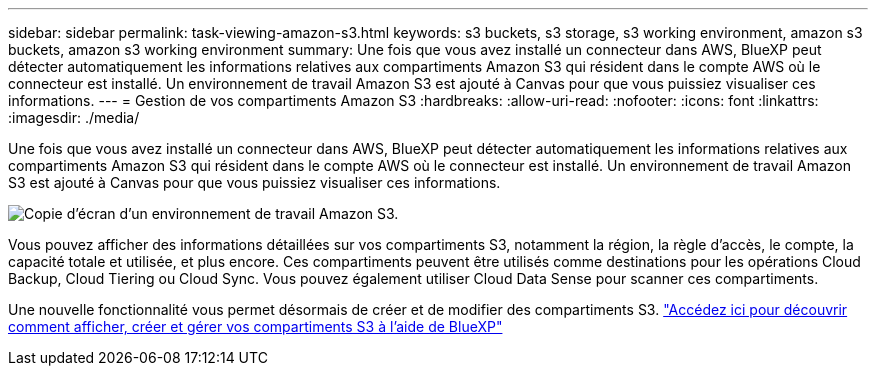 ---
sidebar: sidebar 
permalink: task-viewing-amazon-s3.html 
keywords: s3 buckets, s3 storage, s3 working environment, amazon s3 buckets, amazon s3 working environment 
summary: Une fois que vous avez installé un connecteur dans AWS, BlueXP peut détecter automatiquement les informations relatives aux compartiments Amazon S3 qui résident dans le compte AWS où le connecteur est installé. Un environnement de travail Amazon S3 est ajouté à Canvas pour que vous puissiez visualiser ces informations. 
---
= Gestion de vos compartiments Amazon S3
:hardbreaks:
:allow-uri-read: 
:nofooter: 
:icons: font
:linkattrs: 
:imagesdir: ./media/


[role="lead"]
Une fois que vous avez installé un connecteur dans AWS, BlueXP peut détecter automatiquement les informations relatives aux compartiments Amazon S3 qui résident dans le compte AWS où le connecteur est installé. Un environnement de travail Amazon S3 est ajouté à Canvas pour que vous puissiez visualiser ces informations.

image:screenshot-amazon-s3-we.png["Copie d'écran d'un environnement de travail Amazon S3."]

Vous pouvez afficher des informations détaillées sur vos compartiments S3, notamment la région, la règle d'accès, le compte, la capacité totale et utilisée, et plus encore. Ces compartiments peuvent être utilisés comme destinations pour les opérations Cloud Backup, Cloud Tiering ou Cloud Sync. Vous pouvez également utiliser Cloud Data Sense pour scanner ces compartiments.

Une nouvelle fonctionnalité vous permet désormais de créer et de modifier des compartiments S3. https://docs.netapp.com/us-en/bluexp-s3-storage/index.html["Accédez ici pour découvrir comment afficher, créer et gérer vos compartiments S3 à l'aide de BlueXP"^]
